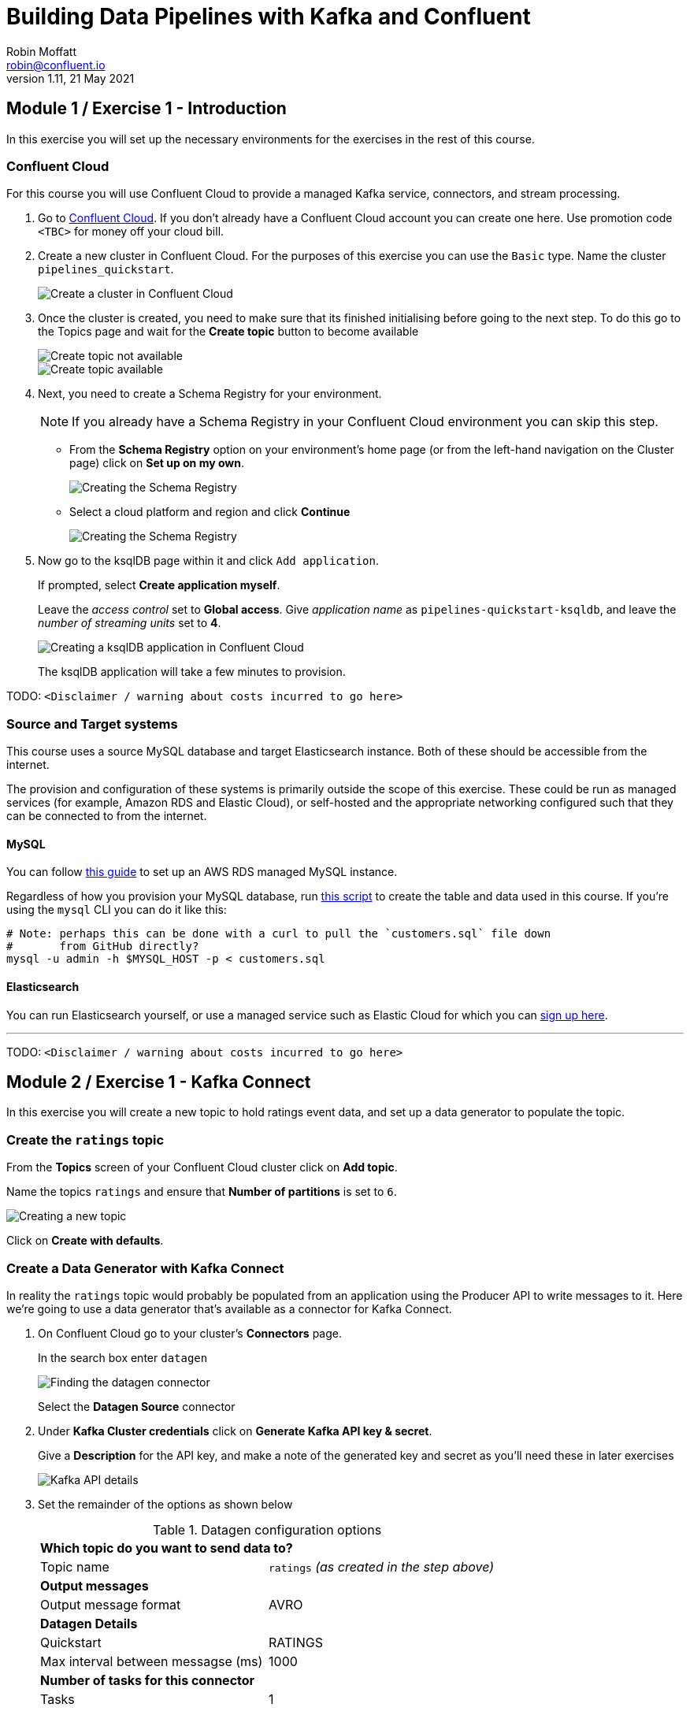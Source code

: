 # Building Data Pipelines with Kafka and Confluent
Robin Moffatt <robin@confluent.io>
v1.11, 21 May 2021

## Module 1 / Exercise 1 - Introduction

In this exercise you will set up the necessary environments for the exercises in the rest of this course. 

### Confluent Cloud

For this course you will use Confluent Cloud to provide a managed Kafka service, connectors, and stream processing. 

1. Go to https://www.confluent.io/confluent-cloud/tryfree?utm_source=learnkafka&NEEDTODOTHERESTOFTHEUTMCODE[Confluent Cloud]. If you don't already have a Confluent Cloud account you can create one here. Use promotion code `<TBC>` for money off your cloud bill.  

2. Create a new cluster in Confluent Cloud. For the purposes of this exercise you can use the `Basic` type. Name the cluster `pipelines_quickstart`. 
+
image::images/dp01-01-01.png[Create a cluster in Confluent Cloud]

3. Once the cluster is created, you need to make sure that its finished initialising before going to the next step. To do this go to the Topics page and wait for the *Create topic* button to become available
+
image::images/dp01-01-12.png[Create topic not available]
+
image::images/dp01-01-13.png[Create topic available]

4. Next, you need to create a Schema Registry for your environment. 
+
NOTE: If you already have a Schema Registry in your Confluent Cloud environment you can skip this step. 
+
** From the *Schema Registry* option on your environment's home page (or from the left-hand navigation on the Cluster page) click on *Set up on my own*. 
+
image::images/dp02-01-06.png[Creating the Schema Registry]
+
** Select a cloud platform and region and click *Continue*
+
image::images/dp02-01-07.png[Creating the Schema Registry]

5. Now go to the ksqlDB page within it and click `Add application`. 
+
If prompted, select *Create application myself*. 
+
Leave the _access control_ set to *Global access*. Give _application name_ as `pipelines-quickstart-ksqldb`, and leave the _number of streaming units_ set to *4*. 
+
image::images/dp01-01-02.png[Creating a ksqlDB application in Confluent Cloud]
+
The ksqlDB application will take a few minutes to provision. 

TODO: `<Disclaimer / warning about costs incurred to go here>`

### Source and Target systems

This course uses a source MySQL database and target Elasticsearch instance. Both of these should be accessible from the internet. 

The provision and configuration of these systems is primarily outside the scope of this exercise. These could be run as managed services (for example, Amazon RDS and Elastic Cloud), or self-hosted and the appropriate networking configured such that they can be connected to from the internet. 

#### MySQL 

You can follow link:aws_rds_mysql.adoc[this guide] to set up an AWS RDS managed MySQL instance. 

Regardless of how you provision your MySQL database, run link:customers.sql[this script] to create the table and data used in this course. If you're using the `mysql` CLI you can do it like this: 

[source,bash]
----
# Note: perhaps this can be done with a curl to pull the `customers.sql` file down
#       from GitHub directly?
mysql -u admin -h $MYSQL_HOST -p < customers.sql
----

#### Elasticsearch

You can run Elasticsearch yourself, or use a managed service such as Elastic Cloud for which you can https://www.elastic.co/cloud/elasticsearch-service/signup[sign up here].

''''
TODO: `<Disclaimer / warning about costs incurred to go here>`

## Module 2 / Exercise 1 - Kafka Connect

In this exercise you will create a new topic to hold ratings event data, and set up a data generator to populate the topic. 

### Create the `ratings` topic

From the *Topics* screen of your Confluent Cloud cluster click on *Add topic*. 

Name the topics `ratings` and ensure that *Number of partitions* is set to `6`. 

image::images/dp02-01-01.png[Creating a new topic]

Click on *Create with defaults*. 

### Create a Data Generator with Kafka Connect

In reality the `ratings` topic would probably be populated from an application using the Producer API to write messages to it. Here we're going to use a data generator that's available as a connector for Kafka Connect. 

1. On Confluent Cloud go to your cluster's *Connectors* page. 
+
In the search box enter `datagen`
+
image::images/dp02-01-02.png[Finding the datagen connector]
+
Select the *Datagen Source* connector

2. Under *Kafka Cluster credentials* click on *Generate Kafka API key & secret*. 
+
Give a *Description* for the API key, and make a note of the generated key and secret as you'll need these in later exercises
+
image::images/dp02-01-03.png[Kafka API details]

3. Set the remainder of the options as shown below
+
.Datagen configuration options
|===
2+|*Which topic do you want to send data to?*
|Topic name |`ratings` _(as created in the step above)_
2+|*Output messages*
|Output message format | AVRO
2+|*Datagen Details*
|Quickstart | RATINGS
|Max interval between messagse (ms) | 1000
2+|*Number of tasks for this connector*
|Tasks | 1
|===
+
Click *Next*

4. On the confirmation screen the JSON should look like this: 
+
[source,javascript]
----
{
  "name": "DatagenSourceConnector_0",
  "config": {
    "connector.class": "DatagenSource",
    "name": "DatagenSourceConnector_0",
    "kafka.api.key": "****************",
    "kafka.api.secret": "****************************************************************",
    "kafka.topic": "ratings",
    "output.data.format": "AVRO",
    "quickstart": "RATINGS",
    "max.interval": "1000",
    "tasks.max": "1"
  }
}
----
+
If it doesn't, return to the previous screen and amend the values as needed. 
+
Click *Launch* to instantiate the connector. This will take a few moments. 

5. On the *Connectors* page of your cluster you should see the new connector listed, and after a moment or two in status *Running*
+
image::images/dp02-01-04.png[Connector list including datagen]

6. From the *Topics* page of your cluster select the `ratings` topic, and then *Messages*. You should see a steady stream of new messages arriving: 
+
image::images/dp02-01-05.png[New messages arriving on the ratings topic]

''''
TODO: `<Disclaimer / warning about costs incurred to go here>`

## Module 3 / Exercise 1 - Kafka and CDC

In this exercise we'll ingest information about the customers who are writing the rating messages created in the previous exercise. The customer data is held in a MySQL database. 

### View the customer data in MySQL

1. You should have created and populated a MySQL database in the first exercise. If you didn't, please return to that step and complete it before proceeding. 
+
Remember that the MySQL database needs to be accessible from the internet. 

2. Connect to MySQL and check that the customer data is present: 
+
[source,sql]
----
mysql> SELECT first_name, last_name, email, club_status FROM demo.CUSTOMERS LIMIT 5;
+-------------+------------+------------------------+-------------+
| first_name  | last_name  | email                  | club_status |
+-------------+------------+------------------------+-------------+
| Rica        | Blaisdell  | rblaisdell0@rambler.ru | bronze      |
| Ruthie      | Brockherst | rbrockherst1@ow.ly     | platinum    |
| Mariejeanne | Cocci      | mcocci2@techcrunch.com | bronze      |
| Hashim      | Rumke      | hrumke3@sohu.com       | platinum    |
| Hansiain    | Coda       | hcoda4@senate.gov      | platinum    |
+-------------+------------+------------------------+-------------+
5 rows in set (0.24 sec)
----
+
If necessary, return to the first exercise to populate the data into your database. 

### Create a topic for the Customer data

Whilst the MySQL connector can create the target topic for the data that it ingests, we need to create it with certain configuration properties, and therefore will create it explicitly first. This is in general a good practice anyway. 

From the *Topics* screen of your Confluent Cloud cluster click on *Add topic*. 

Name the topics `mysql01.demo.CUSTOMERS` and ensure that *Number of partitions* is set to `6`. 

Click on *Customize settings* and then under *Storage* set the *Cleanup policy* to `Compact`. 

image::images/dp03-01-01.png[Creating a new customers topic]

Click on *Save & create*

### Create the MySQL connector

1. From the *Connectors* page in Confluent Cloud click on *Add connector* and search for the `MySQL CDC Source` connector. 
+
image::images/dp03-01-06.png[Searching for the MySQL CDC connector on Confluent Cloud]
+
Click on the connector to add it.
+
NOTE: Make sure you select the `MySQL CDC Source` and _not_ the similarly-named `MySQL Source` connector. 

2. Configure the connector thus:
+
.MySQL CDC Source connector configuration options
|===
2+|*Kafka Cluster credentials*
|Kafka API Key
.2+| _Use the same API details as you created for the Datagen connector above. You can create a new API key if necessary, but API key numbers are limited so for the purposes of this exercise only it's best to re-use if you can._
|Kafka API Secret

2+|*How should we connect to your database?*
|Database hostname
.4+| _These values will depend on where your database is and how you have configured it. The database needs to be open to inbound connections from the internet._
|Database port
|Database username
|Database password
|Database server name|`mysql01`
|SSL mode|`preferred`

2+|*Database details*
|Tables included | `demo.CUSTOMERS`
|Snapshot mode|`when_needed`
2+|*Output messages*
|Output message format | `AVRO`
|After-state only | `true`
2+|*Number of tasks for this connector*
|Tasks | 1
|===

3. Click *Next*. Connectivity to the database will be validated and if successful you'll see a summary screen of configuration. The JSON should look like this: 
+
[source,javascript]
----
{
  "name": "MySqlCdcSourceConnector_0",
  "config": {
    "connector.class": "MySqlCdcSource",
    "name": "MySqlCdcSourceConnector_0",
    "kafka.api.key": "****************",
    "kafka.api.secret": "****************************************************************",
    "database.hostname": "kafka-data-pipelines.xxxxx.rds.amazonaws.com",
    "database.port": "3306",
    "database.user": "admin",
    "database.password": "********************",
    "database.server.name": "mysql01",
    "database.ssl.mode": "preferred",
    "table.include.list": "demo.CUSTOMERS",
    "snapshot.mode": "when_needed",
    "output.data.format": "AVRO",
    "after.state.only": "true",
    "tasks.max": "1"
  }
}
----
+
Click on *Launch*. 

4. After a few moments the connector will be provisioned and shortly thereafter you should see that it is *Running* (alongside the existing `Datagen` connector that you created in the previous exercise): 
+
image::images/dp03-01-02.png[Both connectors running]

5. From the *Topics* list click on `mysql01.demo.CUSTOMERS` and then *Messages*. Because there is currently only a static set of data in MySQL there is not a stream of new messages arriving on the topic to view. 
+
Click on *offset* and enter 0 and select the first option on the list
+
image::images/dp03-01-03.png[Resetting the offset on the topic]
+
You should then see messages present on the topic. 
+
image::images/dp03-01-04.png[Messages on the customers topic]

''''
TODO: `<Disclaimer / warning about costs incurred to go here>`

## Module 4 / Exercise 1 - Filtering streams of data

The ratings messages that we receive include a field that indicates the device from which they were left. The field is called `channel` and includes some values indicating that they're from test devices. 

We'd like to create a new stream that includes only data from live devices. For this we can use ksqlDB. 

1. Before continuing, make sure that you have created a ksqlDB application on your Confluent Cloud as described in the first exercise. From the *ksqlDB* page you should see the application listed and in *Status* `Up`.
+
image::images/dp04-01-01.png[ksqlDB application in the list]

2. Click on the ksqlDB application to open the editor. The first thing you need to do is to declare a ksqlDB stream on the topic with the ratings events in. This gives ksqlDB the information it needs about the schema of the data.
+
Paste the following statement into the *Editor* and click *Run query*
+
[source,sql]
----
CREATE STREAM RATINGS WITH (KAFKA_TOPIC='ratings',VALUE_FORMAT='AVRO');
----
+
image::images/dp04-01-02.png[CREATE STREAM RATINGS]

3. You can view the messages flowing through the Kafka topic by running a `SELECT` against the stream: 
+
[source,sql]
----
SELECT USER_ID, STARS, CHANNEL, MESSAGE FROM RATINGS EMIT CHANGES;
----
+
Use the table icon in to the top right of the messages to view them as columns
+
image::images/dp04-01-03.png[SELECT … FROM RATINGS]

4. Note how in the data shown returned in the above query there are values in the `CHANNEL` field that include `-test`. You can filter these out using a SQL predicate: 
+
[source,sql]
----
SELECT USER_ID, STARS, CHANNEL, MESSAGE 
  FROM RATINGS 
 WHERE LCASE(CHANNEL) NOT LIKE '%test%'
  EMIT CHANGES;
----
+
When you run this you'll notice that the results are returned to the screen. 

5. To tell ksqlDB to process all of the existing messages in the topic as well as all new ones that arrive we set the `auto.offset.reset` parameter to `earliest`. To do this change the dropdown from its default of `Latest` to `Earliest`
+
image::images/dp04-01-04.png['auto.offset.reset' = 'earliest']

6. Using above statement we can get ksqlDB to write all messages matching this criterion into a new ksqlDB stream. A ksqlDB stream is always backed by a Kafka topic. 
+
[source,sql]
----
CREATE STREAM RATINGS_LIVE AS
SELECT * FROM RATINGS 
 WHERE LCASE(CHANNEL) NOT LIKE '%test%' 
 EMIT CHANGES;
----
+
image::images/dp04-01-05.png[CSAS]

7. Query the new stream and validate that there are no `CHANNEL` values with `test` in them: 
+
[source,sql]
----
SELECT USER_ID, STARS, CHANNEL, MESSAGE 
  FROM RATINGS_LIVE
  EMIT CHANGES;
----
+
image::images/dp04-01-06.png[Results from ratings_live stream]

8. From your cluster's *Topics* page locate the new Kafka topic that's been created. It will have a prefix in its name, but end with `RATINGS_LIVE`
+
image::images/dp04-01-07.png[New ratings_live topic]
+
Click on the topic. If data lineage is enabled on your cluster click on it to view the flow of data that you've created. 
+
image::images/dp04-01-08.png[Data Lineage]

''''
TODO: `<Disclaimer / warning about costs incurred to go here>`

## Module 5 / Exercise 1 - Enriching events using ksqlDB

In the previous exercise we filtered a stream of ratings events to create a new one that excluded test messages. Now we're going to use the customer information that we are pulling in from an external MySQL database to enrich each rating as it arrives (as well as all the existing ratings that we have already received and are storing on the Kafka topic). 

To do this we need to first model the customer data held in the Kafka topic in such a way that ksqlDB can use it to join to the ratings events. We'll do this by creating a ksqlDB *table* (rather than a *stream* as done for the events). 

1. To start with, we need to pre-process the customer data make the primary key field accessible. Since we need to process all of the data in the topic it's important that we set `auto.offset.reset` to `earliest`. If you don't do this then you'll get no data in the resulting stream. 
+
In the Confluent Cloud ksqlDB editor use the drop-down menu to set `auto.offset.reset` to `earliest` 
+
image::images/dp05-01-01.png[Set offset to earliest]
+
Now run the following SQL
+
[source,sql]
----
CREATE STREAM CUSTOMERS_S 
WITH (KAFKA_TOPIC='mysql01.demo.CUSTOMERS', 
      KEY_FORMAT='JSON', 
      VALUE_FORMAT='AVRO');
----
+
image::images/dp05-01-02.png[CSAS]

2. Now create a ksqlDB table on the customer data. A ksqlDB table is built on a stream, and returns the value for a given key. If there are two messages with the same key the table will have one entry (rather than two, as in a stream). 
+
Run the following SQL, making sure that as before `auto.offset.reset` is set to `earliest`.
+
[source,sql]
----
CREATE TABLE CUSTOMERS WITH (FORMAT='AVRO') AS
	SELECT id as customer_id,
         latest_by_offset(first_name) as first_name,
         latest_by_offset(last_name) as last_name,
         latest_by_offset(email) as email,
         latest_by_offset(club_status) as club_status
    FROM CUSTOMERS_S
    GROUP BY id;
----

3. With the table created you can now enrich the ratings events with information about the customer, using the primary/foreign key relationship.
+
Run the following SQL to perform a join between the stream of ratings and the table of customer details. Note that the optional `KAFKA_TOPIC` parameter is specified to set the name of the Kafka topic to which the results are written. 
+
[source,sql]
----
CREATE STREAM RATINGS_WITH_CUSTOMER_DATA
       WITH (KAFKA_TOPIC='ratings-enriched')
       AS
SELECT C.CUSTOMER_ID, 
       C.FIRST_NAME + ' ' + C.LAST_NAME AS FULL_NAME,
       C.CLUB_STATUS, 
       C.EMAIL,
       R.RATING_ID, 
       R.MESSAGE, 
       R.STARS, 
       R.CHANNEL,
       TIMESTAMPTOSTRING(R.ROWTIME,'yyyy-MM-dd''T''HH:mm:ss.SSSZ') AS RATING_TS
FROM   RATINGS_LIVE R
       INNER JOIN CUSTOMERS C
         ON R.USER_ID = C.CUSTOMER_ID
EMIT CHANGES;
----

4. Query the newly-created stream: 
+
[source,sql]
----
SELECT * FROM RATINGS_WITH_CUSTOMER_DATA EMIT CHANGES;
----
+
image::images/dp05-01-04.png[Querying the enriched stream]

5. To show the power of streaming changes directly from the database we'll make a change to the customer data and observe how it is reflected in the enriched ratings data. 
+
In the Confluent Cloud ksqlDB editor run a query to show current ratings from customer ID 1. Since we only want current ratings set the `auto.offset.reset` to `latest`. Note the value of `CLUB_STATUS` shown for each rating.
+
[source,sql]
----
SELECT CUSTOMER_ID, FULL_NAME, CLUB_STATUS, STARS, MESSAGE
  FROM RATINGS_WITH_CUSTOMER_DATA
 WHERE CUSTOMER_ID=1
  EMIT CHANGES;
----
+
image::images/dp05-01-05.png[Ratings from customer id 1]
+
Leave the query running in the ksqlDB editor. In *MySQL* make a change to the customer's club status: 
+
[source,sql]
----
UPDATE demo.CUSTOMERS SET CLUB_STATUS='platinum' WHERE ID=1;
----
+
Watch the ksqlDB results table for subsequent ratings from customer ID 1. You should see that it soon reflects the updated `CLUB_STATUS`. 
+
image::images/dp05-01-06.png[Club status automagically picked up from MySQL 🎉]

6. If you have data lineage enabled on your Confluent Cloud environment go to the cluster's *Topics* page, click on the `ratings-enriched` topic and then *Data Lineage*. 
+
image::images/dp05-01-07.png[Data Lineage FTW]
+
From here you can see where the data comes from, its relative throughput volumes, and the stages of processing that it goes through.

''''
TODO: `<Disclaimer / warning about costs incurred to go here>`

## Module 6 / Exercise 1 - Streaming data to external systems

This exercise is the culmination of a pipeline project which takes streams of ratings events, filters them and enriches them with information about the customer using data streamed from a database. 

image::images/dp06-01-01.png[Data Lineage]

For the final step we will stream the enriched data out to Elasticsearch from where it can be built into a dashboard. You need to have an Elasticsearch instance created as described in the first exercise, and it must be accessible from the internet. 

1. In Confluent Cloud click on the *Connectors* link, click *Add connector*, and search for the *Elasticsearch Service Sink* connector
+
image::images/dp06-01-02.png[Elasticsearch sink connector in Confluent Cloud]
+
Click on the tile to create the sink connector

2. Configure the connector as follows. You can leave blank any options that are not specified below.
+
.Elasticsearch sink configuration options
|===
2+|*Which topics do you want to get data from?*
|topics |`ratings-enriched`
2+|*Input messages*
|Input message format | AVRO
2+|*Kafka Cluster credentials*
|Kafka API Key
.2+| _Use the same API details as you created for the Datagen connector previously. You can create a new API key if necessary, but API key numbers are limited so for the purposes of this exercise only it's best to re-use if you can._
|Kafka API Secret
2+|*How should we connect to your Elasticsearch Service?*
|Connection URI
.3+| _These values will depend on where your Elasticsearch instance is and how you have configured it. Elasticsearch needs to be open to inbound connections from the internet._
|Connection username
|Connection password
2+|*Data Conversion*
|Type name | `_doc`
|Key ignore | `true`
|Schema ignore | `true`
2+|*Connection Details*
|Batch size | `5` _(this is a setting only suitable for this exercise; in practice you would leave it as the default or set it much higher for performance reasons)._
2+|*Number of tasks for this connector*
|Tasks | 1
|===
+
Click *Next* to test the connection and validate the configuration. 

3. On the next screen the JSON configuration should be similar to that shown below. If it is not, return to the previous screen to amend it as needed.
+
[source,javascript]
----
{
  "name": "ElasticsearchSinkConnector_0",
  "config": {
    "topics": "ratings-enriched",
    "input.data.format": "AVRO",
    "connector.class": "ElasticsearchSink",
    "name": "ElasticsearchSinkConnector_0",
    "kafka.api.key": "****************",
    "kafka.api.secret": "****************************************************************",
    "connection.url": "https://es-host:port",
    "connection.username": "elastic",
    "connection.password": "************************",
    "type.name": "_doc",
    "key.ignore": "true",
    "schema.ignore": "true",
    "batch.size": "5",
    "tasks.max": "1"
  }
}
----
+
Click *Launch* 

4. After a few moments the connector will be provisioned and shortly thereafter you should see that it is *Running* (alongside the existing connectors that you created in previous exercises): 
+
image::images/dp06-01-03.png[All three connectors running]

5. In Elasticsearch check that data has been received in the index. You can do this using the REST API or with Kibana itself. Here's an example using `curl` to do it: 
+
[source,bash]
----
curl -u $ES_USER:$ES_PW $ES_ENDPOINT/_cat/indices/ratings\*\?v=true
health status index            uuid                   pri rep docs.count docs.deleted store.size pri.store.size
green  open   ratings-enriched Wj-o_hEwR8ekHSF7M7aVug   1   1     101091            0     12.1mb            6mb
----
+
Note that the `docs.count` value should be above zero. 

6. You can now use the data. In our example we're streaming it to Elasticsearch so as to be able to build an operational dashboard using Kibana. The following assumes that you are familiar with the use of Kibana. 
+
** In Kibana, create an index pattern for the `ratings-enriched` index, with `RATING_TS` as the time field.
+
image::images/dp06-01-04.png[Creating a Kibana index pattern]
** Use the *Discover* view to explore the data and its characteristics
+
image::images/dp06-01-05.png[Kibana Discover view]
+
Create visualisations to build a dashboard showing relevant details in the data
+
image::images/dp06-01-06.png[Kibana Dashboard]
